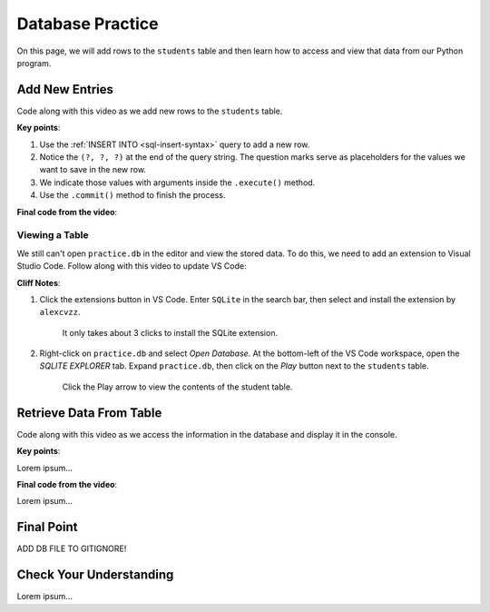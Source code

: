 Database Practice
=================

On this page, we will add rows to the ``students`` table and then learn how to
access and view that data from our Python program.

Add New Entries
---------------

Code along with this video as we add new rows to the ``students`` table.

.. todo:: Insert video showing how to add rows to a database table.

**Key points**:

#. Use the :ref:`INSERT INTO <sql-insert-syntax>` query to add a new row.
#. Notice the ``(?, ?, ?)`` at the end of the query string. The question marks
   serve as placeholders for the values we want to save in the new row.
#. We indicate those values with arguments inside the ``.execute()`` method.
#. Use the ``.commit()`` method to finish the process.

**Final code from the video**:

.. sourcecode:: Python
   :linenos:

   import sqlite3

   database = sqlite3.connect('practice.db')
   cursor = database.cursor()

   sql_query = "CREATE TABLE IF NOT EXISTS students (last_name TEXT, first_name TEXT, grad_year INT)"
   cursor.execute(sql_query)

   last_name = input("Enter your last name: ").capitalize()
   first_name = input("Enter your first name: ").capitalize()
   grad_year = int(input("Enter your graduation year: "))

   sql_query = "INSERT INTO students (last_name, first_name, grad_year) VALUES (?, ?, ?)"
   cursor.execute(sql_query, (last_name, first_name, grad_year))
   database.commit()

Viewing a Table
^^^^^^^^^^^^^^^

We still can't open ``practice.db`` in the editor and view the stored data. To
do this, we need to add an extension to Visual Studio Code. Follow along with
this video to update VS Code:

.. todo:: Insert video showing how to add the SQLite extension to VS Code.

**Cliff Notes**:

#. Click the extensions button in VS Code. Enter ``SQLite`` in the search bar,
   then select and install the extension by ``alexcvzz``.

   .. figure:: figures/sqlite-extension.png
      :alt: The extensions tab, search bar, and extension info for SQLite by alexcvzz.
      :width: 80%

      It only takes about 3 clicks to install the SQLite extension.

#. Right-click on ``practice.db`` and select *Open Database*. At the bottom-left
   of the VS Code workspace, open the *SQLITE EXPLORER* tab. Expand
   ``practice.db``, then click on the *Play* button next to the ``students``
   table.

   .. figure:: figures/view-table.png
      :alt: Showing SQLite Explorer tab, with Play button next to students table.
      :width: 60%

      Click the Play arrow to view the contents of the student table.

Retrieve Data From Table
------------------------

Code along with this video as we access the information in the database and
display it in the console.

.. todo:: Insert video showing how to write and execute a SELECT query.

**Key points**:

Lorem ipsum...

**Final code from the video**:

Lorem ipsum...

Final Point
-----------

ADD DB FILE TO GITIGNORE!

Check Your Understanding
------------------------

Lorem ipsum...
